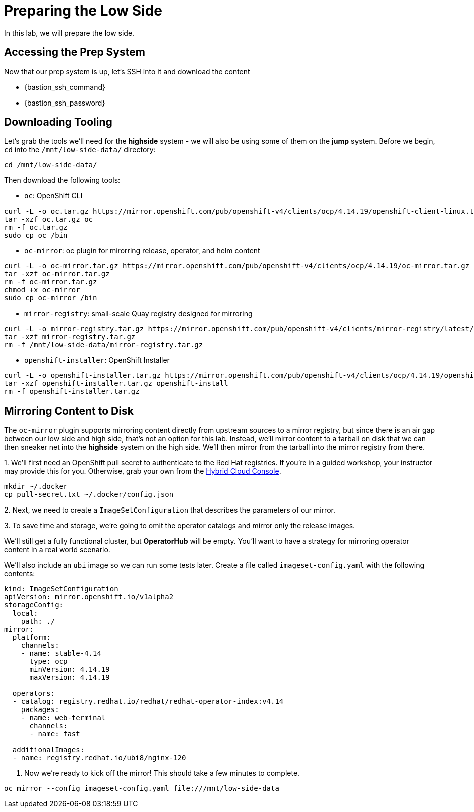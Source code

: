 :openshift_version_channel: stable-4.14
:openshift_version: 4.14.19

= Preparing the Low Side

In this lab, we will prepare the low side.

== Accessing the Prep System

Now that our prep system is up, let's SSH into it and download the content

* {bastion_ssh_command} 
* {bastion_ssh_password}

== Downloading Tooling

Let's grab the tools we'll need for the *highside* system - we will also be using some of them on the *jump* system. 
Before we begin, `cd` into the `/mnt/low-side-data/` directory:
[source,bash,role=execute,subs="attributes"]
----
cd /mnt/low-side-data/
----

Then download the following tools:

 ** `oc`: OpenShift CLI

[source,bash,role=execute,subs="attributes"]
----
curl -L -o oc.tar.gz https://mirror.openshift.com/pub/openshift-v4/clients/ocp/{openshift_version}/openshift-client-linux.tar.gz
tar -xzf oc.tar.gz oc
rm -f oc.tar.gz
sudo cp oc /bin
----

 ** `oc-mirror`: oc plugin for mirorring release, operator, and helm content

[source,bash,role=execute,subs="attributes"]
----
curl -L -o oc-mirror.tar.gz https://mirror.openshift.com/pub/openshift-v4/clients/ocp/{openshift_version}/oc-mirror.tar.gz
tar -xzf oc-mirror.tar.gz
rm -f oc-mirror.tar.gz
chmod +x oc-mirror
sudo cp oc-mirror /bin
----

 ** `mirror-registry`: small-scale Quay registry designed for mirroring

[source,bash,role=execute]
----
curl -L -o mirror-registry.tar.gz https://mirror.openshift.com/pub/openshift-v4/clients/mirror-registry/latest/mirror-registry.tar.gz
tar -xzf mirror-registry.tar.gz
rm -f /mnt/low-side-data/mirror-registry.tar.gz
----

 ** `openshift-installer`: OpenShift Installer

[source,bash,role=execute,subs="attributes"]
----
curl -L -o openshift-installer.tar.gz https://mirror.openshift.com/pub/openshift-v4/clients/ocp/{openshift_version}/openshift-install-linux.tar.gz
tar -xzf openshift-installer.tar.gz openshift-install
rm -f openshift-installer.tar.gz
----

== Mirroring Content to Disk

The `oc-mirror` plugin supports mirroring content directly from upstream sources to a mirror registry, but since there is an air gap between our low side and high side, that's not an option for this lab.
Instead, we'll mirror content to a tarball on disk that we can then sneaker net into the *highside* system on the high side.
We'll then mirror from the tarball into the mirror registry from there.

{counter:mirror}. We'll first need an OpenShift pull secret to authenticate to the Red Hat registries.
If you're in a guided workshop, your instructor may provide this for you.
Otherwise, grab your own from the https://console.redhat.com/openshift/install/pull-secret[Hybrid Cloud Console].

[source,bash,role=execute]
----
mkdir ~/.docker
cp pull-secret.txt ~/.docker/config.json
----

{counter:mirror}. Next, we need to create a `ImageSetConfiguration` that describes the parameters of our mirror.

{counter:mirror}. To save time and storage, we're going to omit the operator catalogs and mirror only the release images.

We'll still get a fully functional cluster, but *OperatorHub* will be empty. You'll want to have a strategy for mirroring operator content in a real world scenario.

We'll also include an `ubi` image so we can run some tests later.
Create a file called `imageset-config.yaml` with the following contents:

[source,yaml,subs="attributes"]
----
kind: ImageSetConfiguration
apiVersion: mirror.openshift.io/v1alpha2
storageConfig:
  local:
    path: ./
mirror:
  platform:
    channels:
    - name: {openshift_version_channel}
      type: ocp
      minVersion: {openshift_version}
      maxVersion: {openshift_version}

  operators:
  - catalog: registry.redhat.io/redhat/redhat-operator-index:v4.14
    packages:
    - name: web-terminal
      channels:
      - name: fast
  
  additionalImages:
  - name: registry.redhat.io/ubi8/nginx-120
----

. Now we're ready to kick off the mirror!
This should take a few minutes to complete.

[source,bash,role=execute]
----
oc mirror --config imageset-config.yaml file:///mnt/low-side-data
----
